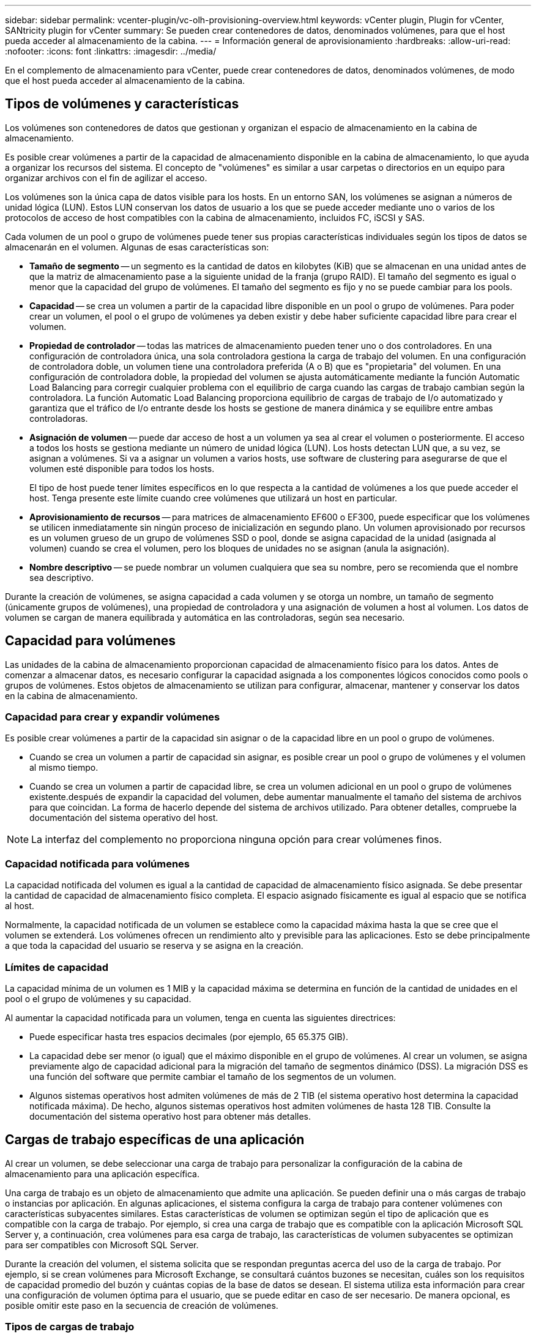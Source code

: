 ---
sidebar: sidebar 
permalink: vcenter-plugin/vc-olh-provisioning-overview.html 
keywords: vCenter plugin, Plugin for vCenter, SANtricity plugin for vCenter 
summary: Se pueden crear contenedores de datos, denominados volúmenes, para que el host pueda acceder al almacenamiento de la cabina. 
---
= Información general de aprovisionamiento
:hardbreaks:
:allow-uri-read: 
:nofooter: 
:icons: font
:linkattrs: 
:imagesdir: ../media/


[role="lead"]
En el complemento de almacenamiento para vCenter, puede crear contenedores de datos, denominados volúmenes, de modo que el host pueda acceder al almacenamiento de la cabina.



== Tipos de volúmenes y características

Los volúmenes son contenedores de datos que gestionan y organizan el espacio de almacenamiento en la cabina de almacenamiento.

Es posible crear volúmenes a partir de la capacidad de almacenamiento disponible en la cabina de almacenamiento, lo que ayuda a organizar los recursos del sistema. El concepto de "volúmenes" es similar a usar carpetas o directorios en un equipo para organizar archivos con el fin de agilizar el acceso.

Los volúmenes son la única capa de datos visible para los hosts. En un entorno SAN, los volúmenes se asignan a números de unidad lógica (LUN). Estos LUN conservan los datos de usuario a los que se puede acceder mediante uno o varios de los protocolos de acceso de host compatibles con la cabina de almacenamiento, incluidos FC, iSCSI y SAS.

Cada volumen de un pool o grupo de volúmenes puede tener sus propias características individuales según los tipos de datos se almacenarán en el volumen. Algunas de esas características son:

* *Tamaño de segmento* -- un segmento es la cantidad de datos en kilobytes (KiB) que se almacenan en una unidad antes de que la matriz de almacenamiento pase a la siguiente unidad de la franja (grupo RAID). El tamaño del segmento es igual o menor que la capacidad del grupo de volúmenes. El tamaño del segmento es fijo y no se puede cambiar para los pools.
* *Capacidad* -- se crea un volumen a partir de la capacidad libre disponible en un pool o grupo de volúmenes. Para poder crear un volumen, el pool o el grupo de volúmenes ya deben existir y debe haber suficiente capacidad libre para crear el volumen.
* *Propiedad de controlador* -- todas las matrices de almacenamiento pueden tener uno o dos controladores. En una configuración de controladora única, una sola controladora gestiona la carga de trabajo del volumen. En una configuración de controladora doble, un volumen tiene una controladora preferida (A o B) que es "propietaria" del volumen. En una configuración de controladora doble, la propiedad del volumen se ajusta automáticamente mediante la función Automatic Load Balancing para corregir cualquier problema con el equilibrio de carga cuando las cargas de trabajo cambian según la controladora. La función Automatic Load Balancing proporciona equilibrio de cargas de trabajo de I/o automatizado y garantiza que el tráfico de I/o entrante desde los hosts se gestione de manera dinámica y se equilibre entre ambas controladoras.
* *Asignación de volumen* -- puede dar acceso de host a un volumen ya sea al crear el volumen o posteriormente. El acceso a todos los hosts se gestiona mediante un número de unidad lógica (LUN). Los hosts detectan LUN que, a su vez, se asignan a volúmenes. Si va a asignar un volumen a varios hosts, use software de clustering para asegurarse de que el volumen esté disponible para todos los hosts.
+
El tipo de host puede tener límites específicos en lo que respecta a la cantidad de volúmenes a los que puede acceder el host. Tenga presente este límite cuando cree volúmenes que utilizará un host en particular.

* *Aprovisionamiento de recursos* -- para matrices de almacenamiento EF600 o EF300, puede especificar que los volúmenes se utilicen inmediatamente sin ningún proceso de inicialización en segundo plano. Un volumen aprovisionado por recursos es un volumen grueso de un grupo de volúmenes SSD o pool, donde se asigna capacidad de la unidad (asignada al volumen) cuando se crea el volumen, pero los bloques de unidades no se asignan (anula la asignación).
* *Nombre descriptivo* -- se puede nombrar un volumen cualquiera que sea su nombre, pero se recomienda que el nombre sea descriptivo.


Durante la creación de volúmenes, se asigna capacidad a cada volumen y se otorga un nombre, un tamaño de segmento (únicamente grupos de volúmenes), una propiedad de controladora y una asignación de volumen a host al volumen. Los datos de volumen se cargan de manera equilibrada y automática en las controladoras, según sea necesario.



== Capacidad para volúmenes

Las unidades de la cabina de almacenamiento proporcionan capacidad de almacenamiento físico para los datos. Antes de comenzar a almacenar datos, es necesario configurar la capacidad asignada a los componentes lógicos conocidos como pools o grupos de volúmenes. Estos objetos de almacenamiento se utilizan para configurar, almacenar, mantener y conservar los datos en la cabina de almacenamiento.



=== Capacidad para crear y expandir volúmenes

Es posible crear volúmenes a partir de la capacidad sin asignar o de la capacidad libre en un pool o grupo de volúmenes.

* Cuando se crea un volumen a partir de capacidad sin asignar, es posible crear un pool o grupo de volúmenes y el volumen al mismo tiempo.
* Cuando se crea un volumen a partir de capacidad libre, se crea un volumen adicional en un pool o grupo de volúmenes existente.después de expandir la capacidad del volumen, debe aumentar manualmente el tamaño del sistema de archivos para que coincidan. La forma de hacerlo depende del sistema de archivos utilizado. Para obtener detalles, compruebe la documentación del sistema operativo del host.



NOTE: La interfaz del complemento no proporciona ninguna opción para crear volúmenes finos.



=== Capacidad notificada para volúmenes

La capacidad notificada del volumen es igual a la cantidad de capacidad de almacenamiento físico asignada. Se debe presentar la cantidad de capacidad de almacenamiento físico completa. El espacio asignado físicamente es igual al espacio que se notifica al host.

Normalmente, la capacidad notificada de un volumen se establece como la capacidad máxima hasta la que se cree que el volumen se extenderá. Los volúmenes ofrecen un rendimiento alto y previsible para las aplicaciones. Esto se debe principalmente a que toda la capacidad del usuario se reserva y se asigna en la creación.



=== Límites de capacidad

La capacidad mínima de un volumen es 1 MIB y la capacidad máxima se determina en función de la cantidad de unidades en el pool o el grupo de volúmenes y su capacidad.

Al aumentar la capacidad notificada para un volumen, tenga en cuenta las siguientes directrices:

* Puede especificar hasta tres espacios decimales (por ejemplo, 65 65.375 GIB).
* La capacidad debe ser menor (o igual) que el máximo disponible en el grupo de volúmenes. Al crear un volumen, se asigna previamente algo de capacidad adicional para la migración del tamaño de segmentos dinámico (DSS). La migración DSS es una función del software que permite cambiar el tamaño de los segmentos de un volumen.
* Algunos sistemas operativos host admiten volúmenes de más de 2 TIB (el sistema operativo host determina la capacidad notificada máxima). De hecho, algunos sistemas operativos host admiten volúmenes de hasta 128 TIB. Consulte la documentación del sistema operativo host para obtener más detalles.




== Cargas de trabajo específicas de una aplicación

Al crear un volumen, se debe seleccionar una carga de trabajo para personalizar la configuración de la cabina de almacenamiento para una aplicación específica.

Una carga de trabajo es un objeto de almacenamiento que admite una aplicación. Se pueden definir una o más cargas de trabajo o instancias por aplicación. En algunas aplicaciones, el sistema configura la carga de trabajo para contener volúmenes con características subyacentes similares. Estas características de volumen se optimizan según el tipo de aplicación que es compatible con la carga de trabajo. Por ejemplo, si crea una carga de trabajo que es compatible con la aplicación Microsoft SQL Server y, a continuación, crea volúmenes para esa carga de trabajo, las características de volumen subyacentes se optimizan para ser compatibles con Microsoft SQL Server.

Durante la creación del volumen, el sistema solicita que se respondan preguntas acerca del uso de la carga de trabajo. Por ejemplo, si se crean volúmenes para Microsoft Exchange, se consultará cuántos buzones se necesitan, cuáles son los requisitos de capacidad promedio del buzón y cuántas copias de la base de datos se desean. El sistema utiliza esta información para crear una configuración de volumen óptima para el usuario, que se puede editar en caso de ser necesario. De manera opcional, es posible omitir este paso en la secuencia de creación de volúmenes.



=== Tipos de cargas de trabajo

Es posible crear dos tipos de cargas de trabajo: Específicas para una aplicación y de otro tipo.

* *Específico de la aplicación* -- cuando se crean volúmenes con una carga de trabajo específica de la aplicación, el sistema puede recomendar una configuración de volumen optimizada para minimizar la contención entre las E/S de la carga de trabajo de la aplicación y otro tráfico de la instancia de la aplicación. Las características del volumen, como tipo de I/o, tamaño de segmentos, propiedad de la controladora, y caché de lectura y escritura, se recomiendan y se optimizan automáticamente para las cargas de trabajo que se crean para los siguientes tipos de aplicaciones.
+
** Microsoft SQL Server
** Servidor de Microsoft Exchange
** Aplicaciones de videovigilancia
** VMware ESXi (para volúmenes que se usarán con Virtual Machine File System)
+
Se puede revisar la configuración de volumen recomendada y editar, añadir o eliminar volúmenes y características recomendados por el sistema mediante el cuadro de diálogo Añadir/editar volúmenes.



* *Otros (o aplicaciones sin compatibilidad con la creación de volúmenes específicos)* -- Otras cargas de trabajo utilizan una configuración de volumen que debe especificar manualmente cuando desea crear una carga de trabajo no asociada con una aplicación específica, o si el sistema no posee la optimización integrada para la aplicación que piensa utilizar en la cabina de almacenamiento. Debe especificar manualmente la configuración del volumen en el cuadro de diálogo Añadir/editar volúmenes.




=== Vistas de aplicaciones y cargas de trabajo

Para ver aplicaciones y cargas de trabajo, inicie System Manager. Desde esa interfaz, es posible ver la información asociada a una carga de trabajo específica de la aplicación de dos maneras diferentes:

* Es posible seleccionar la pestaña aplicaciones y cargas de trabajo en el icono volúmenes para ver los volúmenes de la cabina de almacenamiento agrupados por carga de trabajo, además del tipo de aplicación con la que está asociada la carga de trabajo.
* Es posible seleccionar la pestaña aplicaciones y cargas de trabajo en el icono rendimiento para ver métricas de rendimiento (latencia, IOPS y MB) de objetos lógicos. Los objetos se agrupan por aplicación y carga de trabajo asociada. Al recoger estos datos de rendimiento en intervalos regulares, se pueden establecer mediciones de referencia y analizar tendencias, que pueden ayudar a investigar problemas relacionados con el rendimiento de I/O.

